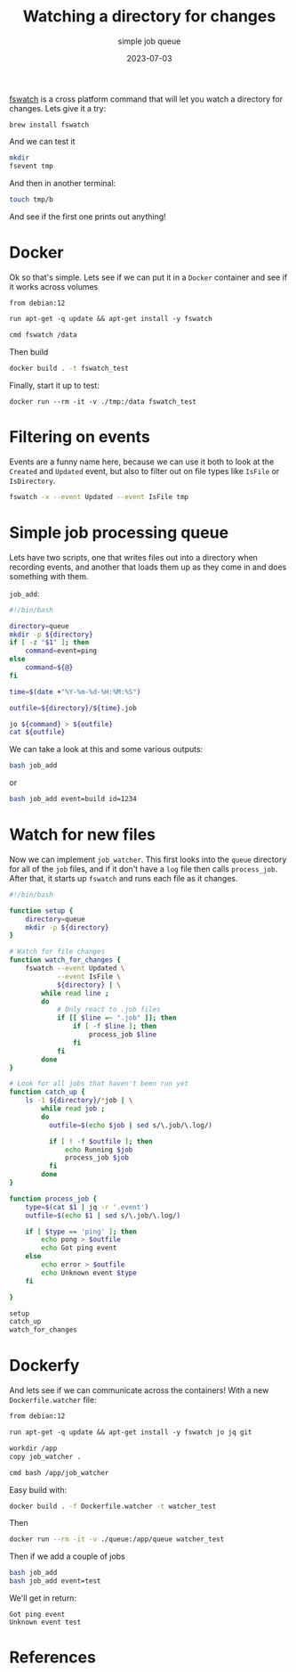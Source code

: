 #+title: Watching a directory for changes
#+subtitle: simple job queue
#+tags[]: fswatch, script, bash
#+date: 2023-07-03


[[https://github.com/emcrisostomo/fswatch][fswatch]] is a cross platform command that will let you watch a
directory for changes.  Lets give it a try:

#+begin_src
  brew install fswatch
#+end_src

And we can test it

#+begin_src bash
  mkdir
  fsevent tmp
#+end_src

And then in another terminal:

#+begin_src bash
  touch tmp/b
#+end_src

And see if the first one prints out anything!

* Docker

Ok so that's simple.  Lets see if we can put it in a =Docker= container
and see if it works across volumes

#+begin_src dockerfile :tangle Dockerfile
  from debian:12

  run apt-get -q update && apt-get install -y fswatch

  cmd fswatch /data
#+end_src

Then build

#+begin_src bash
  docker build . -t fswatch_test
#+end_src

Finally, start it up to test:

#+begin_src 
docker run --rm -it -v ./tmp:/data fswatch_test
#+end_src

* Filtering on events

Events are a funny name here, because we can use it both to look at
the =Created= and =Updated= event, but also to filter out on file types
like =IsFile= or =IsDirectory=.

#+begin_src bash
  fswatch -x --event Updated --event IsFile tmp
#+end_src

* Simple job processing queue

Lets have two scripts, one that writes files out into a directory when
recording events, and another that loads them up as they come in and
does something with them.

=job_add=:

#+begin_src bash :tangle job_add
  #!/bin/bash

  directory=queue
  mkdir -p ${directory}
  if [ -z "$1" ]; then
      command=event=ping
  else
      command=${@}
  fi

  time=$(date +"%Y-%m-%d-%H:%M:%S")

  outfile=${directory}/${time}.job

  jo ${command} > ${outfile}
  cat ${outfile}
#+end_src

We can take a look at this and some various outputs:

#+begin_src bash :results code
bash job_add
#+end_src

#+RESULTS:
#+begin_src bash
{"event":"ping"}
#+end_src

or

#+begin_src bash :results code
bash job_add event=build id=1234
#+end_src

#+RESULTS:
#+begin_src bash
{"event":"build","id":1234}
#+end_src

* Watch for new files

Now we can implement =job_watcher=.  This first looks into the =queue=
directory for all of the =job= files, and if it don't have a =log= file
then calls =process_job=.  After that, it starts up =fswatch= and runs
each file as it changes.

#+begin_src bash :tangle job_watcher
  #!/bin/bash

  function setup {
      directory=queue
      mkdir -p ${directory}
  }

  # Watch for file changes
  function watch_for_changes {
      fswatch --event Updated \
              --event IsFile \
              ${directory} | \
          while read line ;
          do
              # Only react to .job files
              if [[ $line =~ ".job" ]]; then
                  if [ -f $line ]; then
                      process_job $line
                  fi
              fi
          done
  }

  # Look for all jobs that haven't been run yet
  function catch_up {
      ls -1 ${directory}/*job | \
          while read job ;
          do
            outfile=$(echo $job | sed s/\.job/\.log/)

            if [ ! -f $outfile ]; then
                echo Running $job
                process_job $job
            fi
          done
  }

  function process_job {
      type=$(cat $1 | jq -r '.event')
      outfile=$(echo $1 | sed s/\.job/\.log/)

      if [ $type == 'ping' ]; then
          echo pong > $outfile
          echo Got ping event
      else
          echo error > $outfile
          echo Unknown event $type
      fi

  }

  setup
  catch_up
  watch_for_changes

#+end_src

* Dockerfy

And lets see if we can communicate across the containers!  With a new
=Dockerfile.watcher= file:

#+begin_src dockerfile :tangle Dockerfile.watcher
  from debian:12

  run apt-get -q update && apt-get install -y fswatch jo jq git

  workdir /app
  copy job_watcher .

  cmd bash /app/job_watcher
#+end_src

Easy build with:

#+begin_src bash
  docker build . -f Dockerfile.watcher -t watcher_test
#+end_src

Then

#+begin_src bash
  docker run --rm -it -v ./queue:/app/queue watcher_test
#+end_src

Then if we add a couple of jobs

#+begin_src bash
  bash job_add
  bash job_add event=test
#+end_src


We'll get in return:

#+begin_src 
Got ping event
Unknown event test
#+end_src



* References
# Local Variables:
# eval: (add-hook 'after-save-hook (lambda ()(org-babel-tangle)) nil t)
# End:
